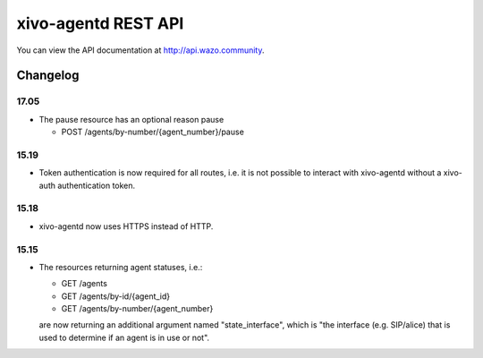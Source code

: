 ********************
xivo-agentd REST API
********************

You can view the API documentation at http://api.wazo.community.

Changelog
=========

17.05
-----

* The pause resource has an optional reason pause

  * POST /agents/by-number/{agent_number}/pause


15.19
-----

* Token authentication is now required for all routes, i.e. it is not possible to interact with
  xivo-agentd without a xivo-auth authentication token.


15.18
-----

* xivo-agentd now uses HTTPS instead of HTTP.


15.15
-----

* The resources returning agent statuses, i.e.:

  * GET /agents
  * GET /agents/by-id/{agent_id}
  * GET /agents/by-number/{agent_number}

  are now returning an additional argument named "state_interface", which is "the interface (e.g.
  SIP/alice) that is used to determine if an agent is in use or not".
